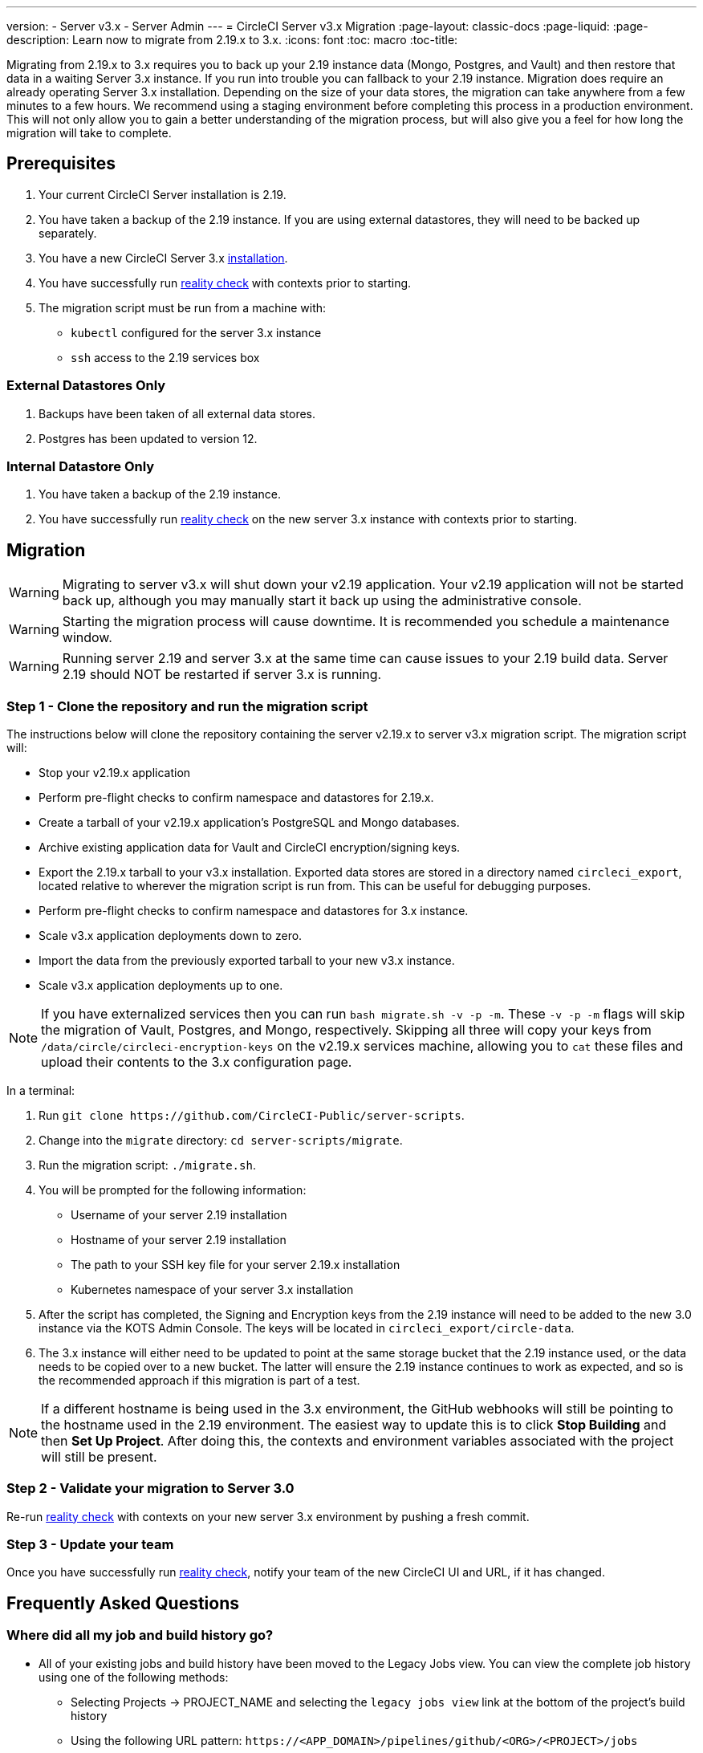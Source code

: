 ---
version:
- Server v3.x
- Server Admin
---
= CircleCI Server v3.x Migration
:page-layout: classic-docs
:page-liquid:
:page-description: Learn now to migrate from 2.19.x to 3.x.
:icons: font
:toc: macro
:toc-title:

Migrating from 2.19.x to 3.x requires you to back up your 2.19 instance data (Mongo, Postgres, and Vault) and then restore that data in a waiting Server 3.x
instance. If you run into trouble you can fallback to your 2.19 instance. Migration does require an already operating Server 3.x installation. Depending 
on the size of your data stores, the migration can take anywhere from a few minutes to a few hours. We recommend using a staging environment before completing 
this process in a production environment. This will not only allow you to gain a better understanding of the migration process,
but will also give you a feel for how long the migration will take to complete.

toc::[]

## Prerequisites

. Your current CircleCI Server installation is 2.19.
. You have taken a backup of the 2.19 instance.  If you are using external datastores, they will need to be backed up separately.
. You have a new CircleCI Server 3.x xref:server-3-install.adoc[installation].
. You have successfully run https://support.circleci.com/hc/en-us/articles/360011235534-Using-realitycheck-to-validate-your-CircleCI-installation[reality check] with contexts prior to starting.
. The migration script must be run from a machine with:
- `kubectl` configured for the server 3.x instance
- `ssh` access to the 2.19 services box

### External Datastores Only
. Backups have been taken of all external data stores.
. Postgres has been updated to version 12.

### Internal Datastore Only
. You have taken a backup of the 2.19 instance.
. You have successfully run https://support.circleci.com/hc/en-us/articles/360011235534-Using-realitycheck-to-validate-your-CircleCI-installation[reality check] on the new server 3.x instance with contexts prior to starting.

## Migration

WARNING: Migrating to server v3.x will shut down your v2.19 application. Your v2.19 application will not be started back up,
although you may manually start it back up using the administrative console.

WARNING: Starting the migration process will cause downtime. It is recommended you schedule a maintenance window.

WARNING: Running server 2.19 and server 3.x at the same time can cause issues to your 2.19 build data. Server 2.19 should NOT be restarted if server 3.x is running.

### Step 1 - Clone the repository and run the migration script
The instructions below will clone the repository containing the server v2.19.x to server v3.x migration script.
The migration script will:

* Stop your v2.19.x application
* Perform pre-flight checks to confirm namespace and datastores for 2.19.x. 
* Create a tarball of your v2.19.x application's PostgreSQL and Mongo databases.
* Archive existing application data for Vault and CircleCI encryption/signing keys.
* Export the 2.19.x tarball to your v3.x installation. Exported data stores are stored in a directory named `circleci_export`, located relative to wherever the migration script is run from. This can be useful for debugging purposes.
* Perform pre-flight checks to confirm namespace and datastores for 3.x instance. 
* Scale v3.x application deployments down to zero.
* Import the data from the previously exported tarball to your new v3.x instance.
* Scale v3.x application deployments up to one.

NOTE: If you have externalized services then you can run `bash migrate.sh -v -p -m`. These `-v -p -m` flags will skip the migration of Vault, Postgres, and Mongo, respectively. Skipping all three will copy your keys from `/data/circle/circleci-encryption-keys` on the v2.19.x services machine, allowing you to `cat` these files and upload their contents to the 3.x configuration page.

In a terminal:

. Run `git clone \https://github.com/CircleCI-Public/server-scripts`.
. Change into the `migrate` directory: `cd server-scripts/migrate`.
. Run the migration script: `./migrate.sh`.
. You will be prompted for the following information:
  * Username of your server 2.19 installation
  * Hostname of your server 2.19 installation
  * The path to your SSH key file for your server 2.19.x installation
  * Kubernetes namespace of your server 3.x installation
. After the script has completed, the Signing and Encryption keys from the 2.19 instance will need to be added to the new 3.0 instance via the KOTS Admin Console. The keys will be located in `circleci_export/circle-data`.
. The 3.x instance will either need to be updated to point at the same storage bucket that the 2.19 instance used, or the data needs to be copied over to a new bucket.  The latter will ensure the 2.19 instance continues to work as expected, and so is the recommended approach if this migration is part of a test.

NOTE: If a different hostname is being used in the 3.x environment, the GitHub webhooks will still be pointing to the hostname used in the 2.19 environment.  The easiest way to update this is to click *Stop Building* and then *Set Up Project*. After doing this, the contexts and environment variables associated with the project will still be present.

### Step 2 - Validate your migration to Server 3.0
Re-run https://support.circleci.com/hc/en-us/articles/360011235534-Using-realitycheck-to-validate-your-CircleCI-installation[reality check]
with contexts on your new server 3.x environment by pushing a fresh commit.

### Step 3 - Update your team
Once you have successfully run https://support.circleci.com/hc/en-us/articles/360011235534-Using-realitycheck-to-validate-your-CircleCI-installation[reality check],
notify your team of the new CircleCI UI and URL, if it has changed.

## Frequently Asked Questions

### Where did all my job and build history go?
* All of your existing jobs and build history have been moved to the Legacy Jobs view.  You can view the complete job history using one of the following methods:
    ** Selecting Projects -> PROJECT_NAME and selecting the `legacy jobs view` link at the bottom of the project's build history
    ** Using the following URL pattern: `\https://<APP_DOMAIN>/pipelines/github/<ORG>/<PROJECT>/jobs`
    ** For a specific job, append a job number to the URL: `\https://<APP_DOMAIN>/pipelines/github/<ORG>/<PROJECT>/jobs/<JOB_NUMBER>`

### Why does nothing happen when I select "Start Building" on my project after migration?
* By default, a newly added project (a project that has never been followed) will trigger a build automatically after it has been followed for the first time. If the project was or ever has been followed in 2.0 or 3.0, it will not be considered a new project or first build and a build will not be triggered after follow. To trigger a build, perform an activity that will trigger a Github webhook such as pushing up a new commit or branch.

### I got an error "Error from server (NotFound):" 
* The script assumes specific naming patterns for your Postgres and MongoDB. If you get this error, it may indicate a non-standard installation, a missing DB migration, or other issues. In this case it is best to contact support with a support bundle and the output from the migration script. 

ifndef::pdf[]
## What to read next
* https://circleci.com/docs/2.0/server-3-install-hardening-your-cluster[Hardening Your Cluster]
* https://circleci.com/docs/2.0/server-3-operator-overview[Server 3.x Operator Guide]
endif::[]

